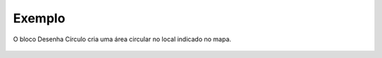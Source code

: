 Exemplo
-------

O bloco Desenha Círculo cria uma área circular no local indicado no mapa.

.. figure:: ../image/drawCircle_exp.jpg
    :align: center